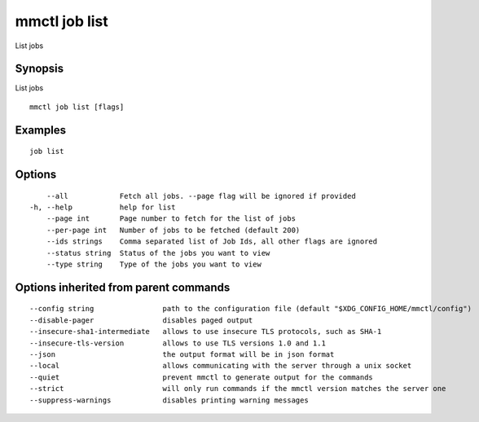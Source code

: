 .. _mmctl_job_list:

mmctl job list
---------------------

List jobs

Synopsis
~~~~~~~~


List jobs

::

  mmctl job list [flags]

Examples
~~~~~~~~

::

    job list

Options
~~~~~~~

::

      --all            Fetch all jobs. --page flag will be ignored if provided
  -h, --help           help for list
      --page int       Page number to fetch for the list of jobs
      --per-page int   Number of jobs to be fetched (default 200)
      --ids strings    Comma separated list of Job Ids, all other flags are ignored
      --status string  Status of the jobs you want to view
      --type string    Type of the jobs you want to view

Options inherited from parent commands
~~~~~~~~~~~~~~~~~~~~~~~~~~~~~~~~~~~~~~

::

      --config string                path to the configuration file (default "$XDG_CONFIG_HOME/mmctl/config")
      --disable-pager                disables paged output
      --insecure-sha1-intermediate   allows to use insecure TLS protocols, such as SHA-1
      --insecure-tls-version         allows to use TLS versions 1.0 and 1.1
      --json                         the output format will be in json format
      --local                        allows communicating with the server through a unix socket
      --quiet                        prevent mmctl to generate output for the commands
      --strict                       will only run commands if the mmctl version matches the server one
      --suppress-warnings            disables printing warning messages
